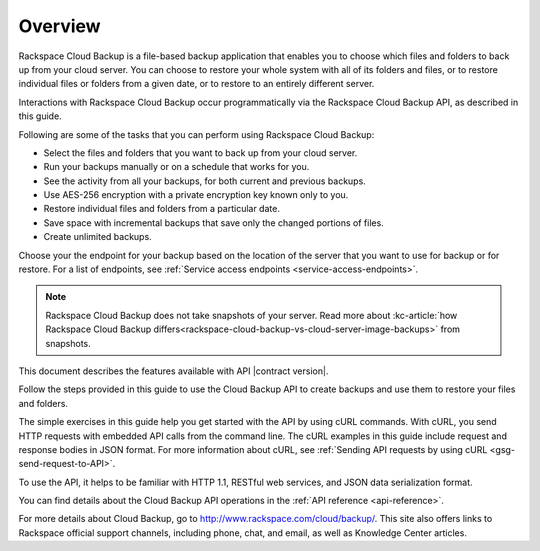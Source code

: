 .. _gsg-overview:

Overview
~~~~~~~~

Rackspace Cloud Backup is a file-based backup application that enables you to choose which files and folders to back up from your cloud server. You can choose to restore your whole system with all of its folders and files, or to restore individual files or folders from a given date, or to restore to an entirely different server. 

Interactions with Rackspace Cloud Backup occur programmatically via the Rackspace Cloud Backup API, as described in this guide.

Following are some of the tasks that you can perform using Rackspace Cloud Backup:

-  Select the files and folders that you want to back up from your cloud server.

-  Run your backups manually or on a schedule that works for you.

-  See the activity from all your backups, for both current and previous backups.

-  Use AES-256 encryption with a private encryption key known only to you.

-  Restore individual files and folders from a particular date.

-  Save space with incremental backups that save only the changed portions of files.

-  Create unlimited backups.

Choose your the endpoint for your backup based on the location of the server that you want to use for backup or for restore. For a list of endpoints, see :ref:`Service access endpoints <service-access-endpoints>`.

..  note:: 
    Rackspace Cloud Backup does not take snapshots of your server. Read more about :kc-article:`how Rackspace Cloud Backup differs<rackspace-cloud-backup-vs-cloud-server-image-backups>` from snapshots.

This document describes the features available with API |contract version|.

Follow the steps provided in this guide to use the Cloud Backup API to
create backups and use them to restore your files and folders.

The simple exercises in this guide help you get started with the API by
using cURL commands. With cURL, you send HTTP requests with embedded API
calls from the command line. The cURL examples in this guide include
request and response bodies in JSON format. For more information about
cURL, see :ref:`Sending API requests by using
cURL <gsg-send-request-to-API>`.

To use the API, it helps to be familiar with HTTP 1.1, RESTful web
services, and JSON data serialization format.

You can find details about the Cloud Backup API operations in the :ref:`API reference <api-reference>`.

For more details about Cloud Backup, go to
http://www.rackspace.com/cloud/backup/. This site also offers links to
Rackspace official support channels, including phone, chat, and email,
as well as Knowledge Center articles.
